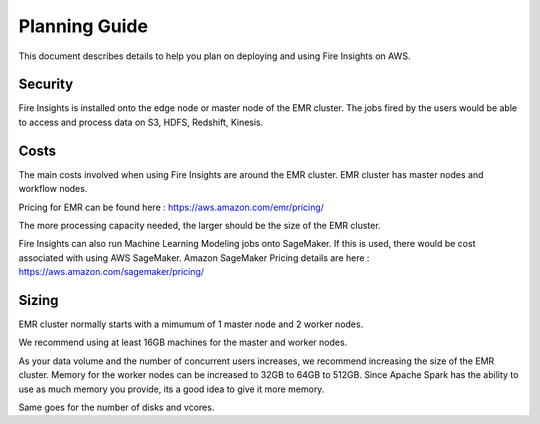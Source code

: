 Planning Guide
=================

This document describes details to help you plan on deploying and using Fire Insights on AWS.

Security
--------

Fire Insights is installed onto the edge node or master node of the EMR cluster. The jobs fired by the users would be able to access and process data on S3, HDFS, Redshift, Kinesis.

Costs
-----

The main costs involved when using Fire Insights are around the EMR cluster. EMR cluster has master nodes and workflow nodes.

Pricing for EMR can be found here : https://aws.amazon.com/emr/pricing/

The more processing capacity needed, the larger should be the size of the EMR cluster.

Fire Insights can also run Machine Learning Modeling jobs onto SageMaker. If this is used, there would be cost associated with using AWS SageMaker. Amazon SageMaker Pricing details are here : https://aws.amazon.com/sagemaker/pricing/


Sizing
------

EMR cluster normally starts with a mimumum of 1 master node and 2 worker nodes. 

We recommend using at least 16GB machines for the master and worker nodes.

As your data volume and the number of concurrent users increases, we recommend increasing the size of the EMR cluster. Memory for the worker nodes can be increased to 32GB to 64GB to 512GB. Since Apache Spark has the ability to use as much memory you provide, its a good idea to give it more memory.

Same goes for the number of disks and vcores.
